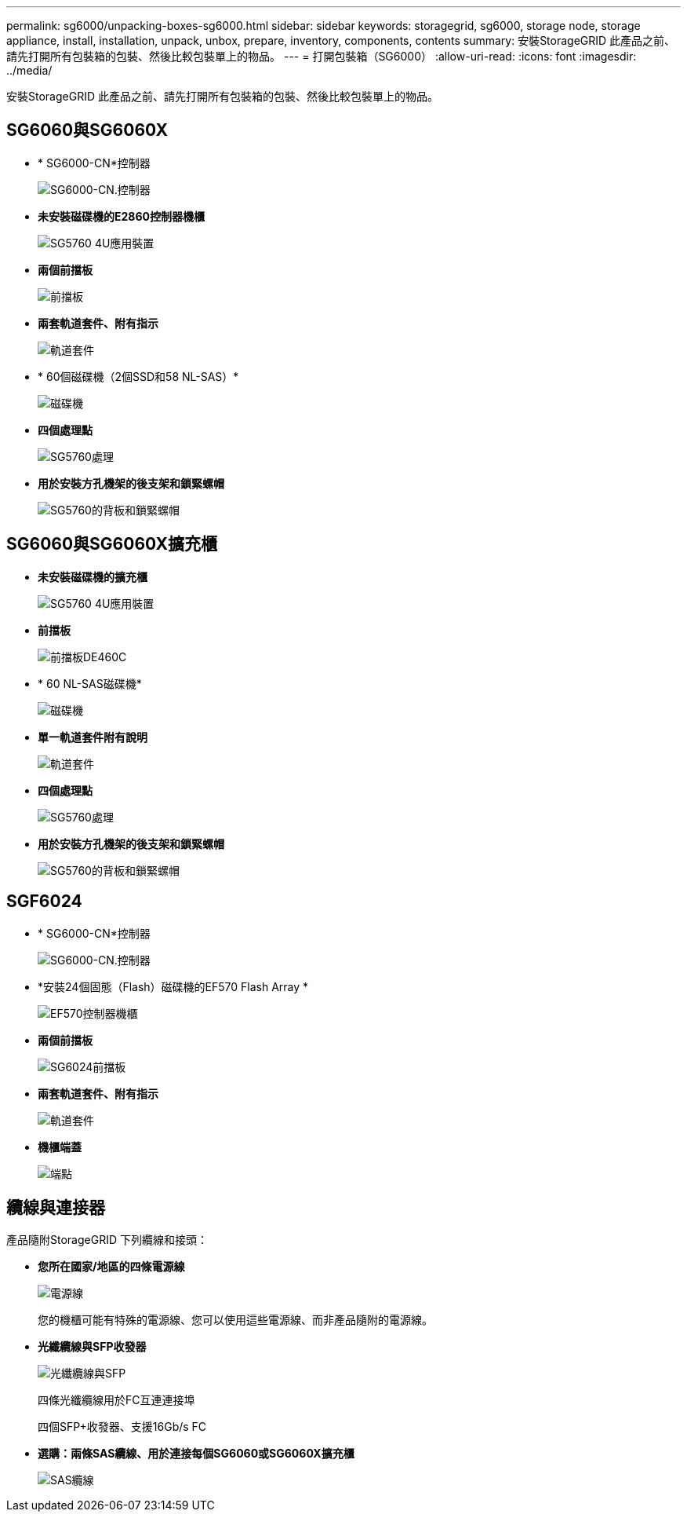---
permalink: sg6000/unpacking-boxes-sg6000.html 
sidebar: sidebar 
keywords: storagegrid, sg6000, storage node, storage appliance, install, installation, unpack, unbox, prepare, inventory, components, contents 
summary: 安裝StorageGRID 此產品之前、請先打開所有包裝箱的包裝、然後比較包裝單上的物品。 
---
= 打開包裝箱（SG6000）
:allow-uri-read: 
:icons: font
:imagesdir: ../media/


[role="lead"]
安裝StorageGRID 此產品之前、請先打開所有包裝箱的包裝、然後比較包裝單上的物品。



== SG6060與SG6060X

* * SG6000-CN*控制器
+
image::../media/sg6000_cn_front_without_bezel.gif[SG6000-CN.控制器]

* *未安裝磁碟機的E2860控制器機櫃*
+
image::../media/de460c_table_size.gif[SG5760 4U應用裝置]

* *兩個前擋板*
+
image::../media/sg6000_front_bezels_for_table.gif[前擋板]

* *兩套軌道套件、附有指示*
+
image::../media/rail_kit.gif[軌道套件]

* * 60個磁碟機（2個SSD和58 NL-SAS）*
+
image::../media/sg5760_drive.gif[磁碟機]

* *四個處理點*
+
image::../media/handles.gif[SG5760處理]

* *用於安裝方孔機架的後支架和鎖緊螺帽*
+
image::../media/back_brackets_table_size.gif[SG5760的背板和鎖緊螺帽]





== SG6060與SG6060X擴充櫃

* *未安裝磁碟機的擴充櫃*
+
image::../media/de460c_table_size.gif[SG5760 4U應用裝置]

* *前擋板*
+
image::../media/front_bezel_for_table_de460c.gif[前擋板DE460C]

* * 60 NL-SAS磁碟機*
+
image::../media/sg5760_drive.gif[磁碟機]

* *單一軌道套件附有說明*
+
image::../media/rail_kit.gif[軌道套件]

* *四個處理點*
+
image::../media/handles.gif[SG5760處理]

* *用於安裝方孔機架的後支架和鎖緊螺帽*
+
image::../media/back_brackets_table_size.gif[SG5760的背板和鎖緊螺帽]





== SGF6024

* * SG6000-CN*控制器
+
image::../media/sg6000_cn_front_without_bezel.gif[SG6000-CN.控制器]

* *安裝24個固態（Flash）磁碟機的EF570 Flash Array *
+
image::../media/de224c_with_drives.gif[EF570控制器機櫃]

* *兩個前擋板*
+
image::../media/sgf6024_front_bezels_for_table.png[SG6024前擋板]

* *兩套軌道套件、附有指示*
+
image::../media/rail_kit.gif[軌道套件]

* *機櫃端蓋*
+
image::../media/endcaps.png[端點]





== 纜線與連接器

產品隨附StorageGRID 下列纜線和接頭：

* *您所在國家/地區的四條電源線*
+
image::../media/power_cords.gif[電源線]

+
您的機櫃可能有特殊的電源線、您可以使用這些電源線、而非產品隨附的電源線。

* *光纖纜線與SFP收發器*
+
image::../media/fc_cable_and_sfp.gif[光纖纜線與SFP]

+
四條光纖纜線用於FC互連連接埠

+
四個SFP+收發器、支援16Gb/s FC

* *選購：兩條SAS纜線、用於連接每個SG6060或SG6060X擴充櫃*
+
image::../media/sas_cable.gif[SAS纜線]


